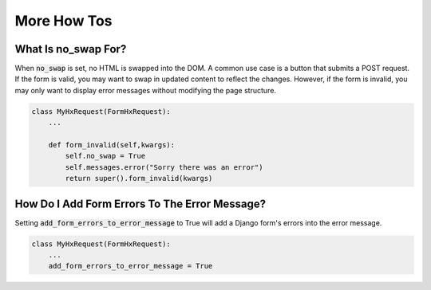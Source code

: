 More How Tos
------------


What Is no_swap For?
~~~~~~~~~~~~~~~~~~~~

When :code:`no_swap` is set, no HTML is swapped into the DOM. A common use case is a button that submits a POST request.
If the form is valid, you may want to swap in updated content to reflect the changes.
However, if the form is invalid, you may only want to display error messages without modifying the page structure.

.. code-block:: python

    class MyHxRequest(FormHxRequest):
        ...

        def form_invalid(self,kwargs):
            self.no_swap = True
            self.messages.error("Sorry there was an error")
            return super().form_invalid(kwargs)


How Do I Add Form Errors To The Error Message?
~~~~~~~~~~~~~~~~~~~~~~~~~~~~~~~~~~~~~~~~~~~~~~

Setting :code:`add_form_errors_to_error_message` to True will add a Django form's errors into the error message.

.. code-block:: python

    class MyHxRequest(FormHxRequest):
        ...
        add_form_errors_to_error_message = True
